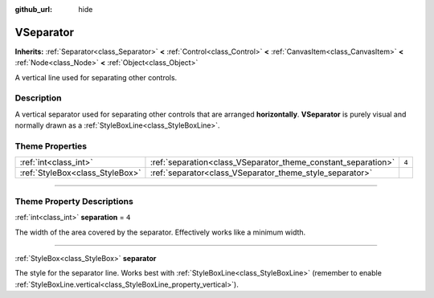 :github_url: hide

.. DO NOT EDIT THIS FILE!!!
.. Generated automatically from Godot engine sources.
.. Generator: https://github.com/godotengine/godot/tree/master/doc/tools/make_rst.py.
.. XML source: https://github.com/godotengine/godot/tree/master/doc/classes/VSeparator.xml.

.. _class_VSeparator:

VSeparator
==========

**Inherits:** :ref:`Separator<class_Separator>` **<** :ref:`Control<class_Control>` **<** :ref:`CanvasItem<class_CanvasItem>` **<** :ref:`Node<class_Node>` **<** :ref:`Object<class_Object>`

A vertical line used for separating other controls.

.. rst-class:: classref-introduction-group

Description
-----------

A vertical separator used for separating other controls that are arranged **horizontally**. **VSeparator** is purely visual and normally drawn as a :ref:`StyleBoxLine<class_StyleBoxLine>`.

.. rst-class:: classref-reftable-group

Theme Properties
----------------

.. table::
   :widths: auto

   +---------------------------------+---------------------------------------------------------------+-------+
   | :ref:`int<class_int>`           | :ref:`separation<class_VSeparator_theme_constant_separation>` | ``4`` |
   +---------------------------------+---------------------------------------------------------------+-------+
   | :ref:`StyleBox<class_StyleBox>` | :ref:`separator<class_VSeparator_theme_style_separator>`      |       |
   +---------------------------------+---------------------------------------------------------------+-------+

.. rst-class:: classref-section-separator

----

.. rst-class:: classref-descriptions-group

Theme Property Descriptions
---------------------------

.. _class_VSeparator_theme_constant_separation:

.. rst-class:: classref-themeproperty

:ref:`int<class_int>` **separation** = ``4``

The width of the area covered by the separator. Effectively works like a minimum width.

.. rst-class:: classref-item-separator

----

.. _class_VSeparator_theme_style_separator:

.. rst-class:: classref-themeproperty

:ref:`StyleBox<class_StyleBox>` **separator**

The style for the separator line. Works best with :ref:`StyleBoxLine<class_StyleBoxLine>` (remember to enable :ref:`StyleBoxLine.vertical<class_StyleBoxLine_property_vertical>`).

.. |virtual| replace:: :abbr:`virtual (This method should typically be overridden by the user to have any effect.)`
.. |const| replace:: :abbr:`const (This method has no side effects. It doesn't modify any of the instance's member variables.)`
.. |vararg| replace:: :abbr:`vararg (This method accepts any number of arguments after the ones described here.)`
.. |constructor| replace:: :abbr:`constructor (This method is used to construct a type.)`
.. |static| replace:: :abbr:`static (This method doesn't need an instance to be called, so it can be called directly using the class name.)`
.. |operator| replace:: :abbr:`operator (This method describes a valid operator to use with this type as left-hand operand.)`
